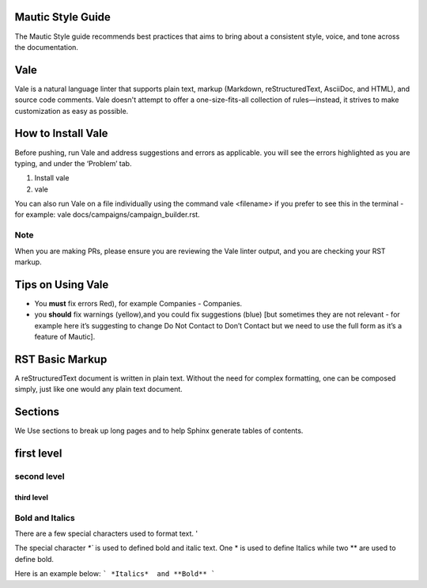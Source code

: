 Mautic Style Guide
##################

The Mautic Style guide recommends best practices that aims to bring about a consistent style, voice, and tone across the documentation. 

Vale
#####
Vale is a natural language linter that supports plain text, markup (Markdown, reStructuredText, AsciiDoc, and HTML), and source code comments. Vale doesn't attempt to offer a one-size-fits-all collection of rules—instead, it strives to make customization as easy as possible.

How to Install Vale
###################
Before pushing, run Vale and address suggestions and errors as applicable. you will see the errors highlighted as you are typing, and under the ‘Problem’ tab.

#. Install vale
#. vale

You can also run Vale on a file individually using the command vale <filename> if you prefer to see this in the terminal - for example: vale docs/campaigns/campaign_builder.rst.

Note 
*****

When you are making PRs, please ensure you are reviewing the Vale linter output, and you are checking your RST markup.

Tips on Using Vale
##################

* You **must** fix errors Red), for example Companies - Companies.

* you **should** fix warnings (yellow),and you could fix suggestions (blue) [but sometimes they are not relevant - for example here it’s suggesting to change Do Not Contact to Don’t Contact but we need to use the full form as it’s a feature of Mautic].


RST Basic Markup
################
A reStructuredText document is written in plain text. Without the need for complex formatting, one can be composed simply, just like one would any plain text document. 

Sections
########
We Use sections to break up long pages and to help Sphinx generate tables of contents.


first level
############

second level
************

third level
===========

Bold and Italics
******************
There are a few special characters used to format text. '

The special character `*`` is used to defined bold and italic text.
One * is used to define Italics while two ** are used to define bold.

Here is an example below:
```
*Italics*  and
**Bold**
```




 






